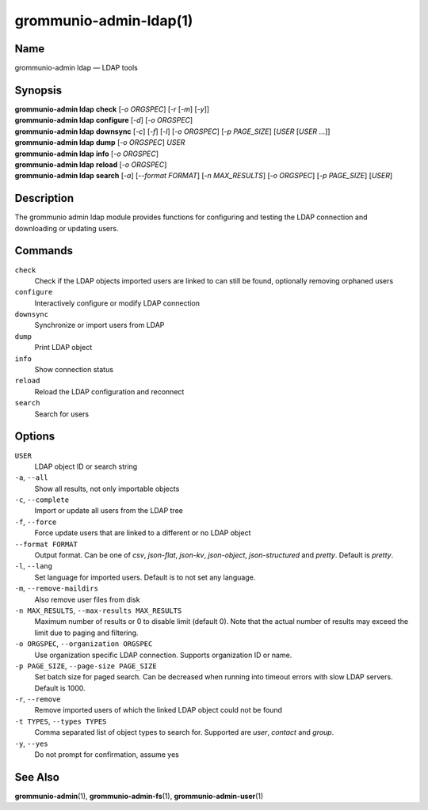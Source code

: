 ..
	SPDX-License-Identifier: CC-BY-SA-4.0 or-later
	SPDX-FileCopyrightText: 2021-2022 grommunio GmbH

=======================
grommunio-admin-ldap(1)
=======================

Name
====

grommunio-admin ldap — LDAP tools

Synopsis
========

| **grommunio-admin ldap** **check** [*-o ORGSPEC*] [*-r* [*-m*] [*-y*]]
| **grommunio-admin ldap** **configure** [*-d*] [*-o ORGSPEC*]
| **grommunio-admin ldap** **downsync** [*-c*] [*-f*] [*-l*]
  [*-o ORGSPEC*] [*-p PAGE_SIZE*] [*USER* [*USER* …]]
| **grommunio-admin ldap** **dump** [*-o ORGSPEC*] *USER*
| **grommunio-admin ldap** **info** [*-o ORGSPEC*]
| **grommunio-admin ldap** **reload** [*-o ORGSPEC*]
| **grommunio-admin ldap** **search** [*-a*] [*--format FORMAT*]
  [*-n MAX_RESULTS*] [*-o ORGSPEC*] [*-p PAGE_SIZE*] [*USER*]

Description
===========

The grommunio admin ldap module provides functions for configuring and
testing the LDAP connection and downloading or updating users.

Commands
========

``check``
   Check if the LDAP objects imported users are linked to can still be
   found, optionally removing orphaned users
``configure``
   Interactively configure or modify LDAP connection
``downsync``
   Synchronize or import users from LDAP
``dump``
   Print LDAP object
``info``
   Show connection status
``reload``
   Reload the LDAP configuration and reconnect
``search``
   Search for users

Options
=======

``USER``
   LDAP object ID or search string
``-a``, ``--all``
   Show all results, not only importable objects
``-c``, ``--complete``
   Import or update all users from the LDAP tree
``-f``, ``--force``
   Force update users that are linked to a different or no LDAP object
``--format FORMAT``
   Output format. Can be one of *csv*, *json-flat*, *json-kv*, *json-object*,
   *json-structured* and *pretty*. Default is *pretty*.
``-l``, ``--lang``
   Set language for imported users. Default is to not set any language.
``-m``, ``--remove-maildirs``
   Also remove user files from disk
``-n MAX_RESULTS``, ``--max-results MAX_RESULTS``
   Maximum number of results or 0 to disable limit (default 0).
   Note that the actual number of results may exceed the limit due to paging
   and filtering.
``-o ORGSPEC``, ``--organization ORGSPEC``
   Use organization specific LDAP connection. Supports organization ID or name.
``-p PAGE_SIZE``, ``--page-size PAGE_SIZE``
   Set batch size for paged search. Can be decreased when running into timeout
   errors with slow LDAP servers. Default is 1000.
``-r``, ``--remove``
   Remove imported users of which the linked LDAP object could not be
   found
``-t TYPES``, ``--types TYPES``
   Comma separated list of object types to search for. Supported are *user*,
   *contact* and *group*.
``-y``, ``--yes``
   Do not prompt for confirmation, assume yes

See Also
========

**grommunio-admin**\ (1), **grommunio-admin-fs**\ (1), **grommunio-admin-user**\ (1)
